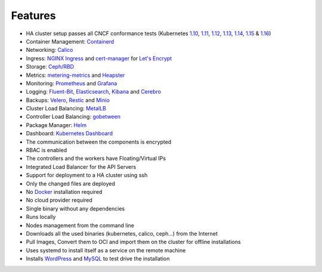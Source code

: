 Features
========

* HA cluster setup passes all CNCF conformance tests (Kubernetes `1.10 <https://github.com/cncf/k8s-conformance/tree/master/v1.10/k8s-tew>`_, `1.11 <https://github.com/cncf/k8s-conformance/tree/master/v1.11/k8s-tew>`_, `1.12 <https://github.com/cncf/k8s-conformance/tree/master/v1.12/k8s-tew>`_, `1.13 <https://github.com/cncf/k8s-conformance/tree/master/v1.13/k8s-tew>`_, `1.14 <https://github.com/cncf/k8s-conformance/tree/master/v1.14/k8s-tew>`_, `1.15 <https://github.com/cncf/k8s-conformance/tree/master/v1.15/k8s-tew>`_ &  `1.16 <https://github.com/cncf/k8s-conformance/tree/master/v1.16/k8s-tew>`_)
* Container Management: `Containerd <https://containerd.io/>`_
* Networking: `Calico <https://www.projectcalico.org>`_
* Ingress: `NGINX Ingress <https://kubernetes.github.io/ingress-nginx/>`_ and `cert-manager <http://docs.cert-manager.io/en/latest/>`_ for `Let's Encrypt <https://letsencrypt.org/>`_
* Storage: `Ceph/RBD <https://ceph.com/>`_
* Metrics: `metering-metrics <https://github.com/kubernetes-incubator/metrics-server>`_ and `Heapster <https://github.com/kubernetes/heapster>`_
* Monitoring: `Prometheus <https://prometheus.io/>`_ and `Grafana <https://grafana.com/>`_
* Logging: `Fluent-Bit <https://fluentbit.io/>`_, `Elasticsearch <https://www.elastic.co/>`_, `Kibana <https://www.elastic.co/products/kibana>`_ and `Cerebro <https://github.com/lmenezes/cerebro>`_
* Backups: `Velero <https://github.com/heptio/velero>`_, `Restic <https://restic.net/>`_ and `Minio <https://www.minio.io/>`_
* Cluster Load Balancing: `MetalLB <https://metallb.universe.tf>`_
* Controller Load Balancing: `gobetween <http://gobetween.io/>`_
* Package Manager: `Helm <https://helm.sh/>`_
* Dashboard: `Kubernetes Dashboard <https://github.com/kubernetes/dashboard>`_
* The communication between the components is encrypted
* RBAC is enabled
* The controllers and the workers have Floating/Virtual IPs
* Integrated Load Balancer for the API Servers
* Support for deployment to a HA cluster using ssh
* Only the changed files are deployed
* No `Docker <https://www.docker.com/>`_ installation required
* No cloud provider required
* Single binary without any dependencies
* Runs locally
* Nodes management from the command line
* Downloads all the used binaries (kubernetes, calico, ceph...) from the Internet
* Pull Images, Convert them to OCI and import them on the cluster for offline installations
* Uses systemd to install itself as a service on the remote machine
* Installs `WordPress <https://wordpress.com>`_ and `MySQL <https://www.mysql.com>`_ to test drive the installation

